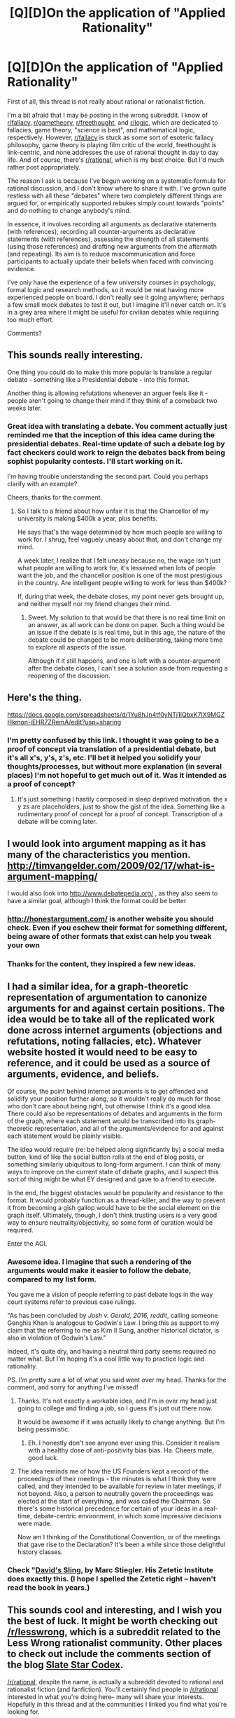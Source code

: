 #+TITLE: [Q][D]On the application of "Applied Rationality"

* [Q][D]On the application of "Applied Rationality"
:PROPERTIES:
:Author: Cdmbr
:Score: 13
:DateUnix: 1426605640.0
:DateShort: 2015-Mar-17
:END:
First of all, this thread is not really about rational or rationalist fiction.

I'm a bit afraid that I may be posting in the wrong subreddit. I know of [[/r/fallacy][r/fallacy]], [[/r/gametheory][r/gametheory]], [[/r/freethought][r/freethought]], and [[/r/logic][r/logic]], which are dedicated to fallacies, game theory, "science is best", and mathematical logic, respectively. However, [[/r/fallacy][r/fallacy]] is stuck as some sort of esoteric fallacy philosophy, game theory is playing film critic of the world, freethought is link-centric, and none addresses the use of rational thought in day to day life. And of course, there's [[/r/rational][r/rational]], which is my best choice. But I'd much rather post appropriately.

The reason I ask is because I've begun working on a systematic formula for rational discussion, and I don't know where to share it with. I've grown quite restless with all these "debates" where two completely different things are argued for, or empirically supported rebukes simply count towards "points" and do nothing to change anybody's mind.

In essence, it involves recording all arguments as declarative statements (with references), recording all counter-arguments as declarative statements (with references), assessing the strength of all statements (using those references) and drafting new arguments from the aftermath (and repeating). Its aim is to reduce miscommunication and force participants to actually update their beliefs when faced with convincing evidence.

I've only have the experience of a few university courses in psychology, formal logic and research methods, so it would be neat having more experienced people on board. I don't really see it going anywhere; perhaps a few small mock debates to test it out, but I imagine it'll never catch on. It's in a grey area where it might be useful for civilian debates while requiring too much effort.

Comments?


** This sounds really interesting.

One thing you could do to make this more popular is translate a regular debate - something like a Presidential debate - into this format.

Another thing is allowing refutations whenever an arguer feels like it - people aren't going to change their mind if they think of a comeback two weeks later.
:PROPERTIES:
:Author: Someone-Else-Else
:Score: 9
:DateUnix: 1426610956.0
:DateShort: 2015-Mar-17
:END:

*** Great idea with translating a debate. You comment actually just reminded me that the inception of this idea came during the presidential debates. Real-time update of such a debate log by fact checkers could work to reign the debates back from being sophist popularity contests. I'll start working on it.

I'm having trouble understanding the second part. Could you perhaps clarify with an example?

Cheers, thanks for the comment.
:PROPERTIES:
:Author: Cdmbr
:Score: 3
:DateUnix: 1426637842.0
:DateShort: 2015-Mar-18
:END:

**** So I talk to a friend about how unfair it is that the Chancellor of my university is making $400k a year, plus benefits.

He says that's the wage determined by how much people are willing to work for. I shrug, feel vaguely uneasy about that, and don't change my mind.

A week later, I realize that I felt uneasy because no, the wage isn't just what people are willing to work for, it's lessened when lots of people want the job, and the chancellor position is one of the most prestigious in the country. Are intelligent people willing to work for less than $400k?

If, during that week, the debate closes, my point never gets brought up, and neither myself nor my friend changes their mind.
:PROPERTIES:
:Author: Someone-Else-Else
:Score: 1
:DateUnix: 1426640805.0
:DateShort: 2015-Mar-18
:END:

***** Sweet. My solution to that would be that there is no real time limit on an answer, as all work can be done on paper. Such a thing would be an issue if the debate is is real time, but in this age, the nature of the debate could be changed to be more deliberating, taking more time to explore all aspects of the issue.

Although if it still happens, and one is left with a counter-argument after the debate closes, I can't see a solution aside from requesting a reopening of the discussion.
:PROPERTIES:
:Author: Cdmbr
:Score: 2
:DateUnix: 1426641667.0
:DateShort: 2015-Mar-18
:END:


** Here's the thing.

[[https://docs.google.com/spreadsheets/d/1Yu8hJn4tf0yNTj1IQbxK7IX9MGZHkmon-iEHR7ZRemA/edit?usp=sharing]]
:PROPERTIES:
:Author: Cdmbr
:Score: 3
:DateUnix: 1426607444.0
:DateShort: 2015-Mar-17
:END:

*** I'm pretty confused by this link. I thought it was going to be a proof of concept via translation of a presidential debate, but it's all x's, y's, z's, etc. I'll bet it helped you solidify your thoughts/processes, but without more explanation (in several places) I'm not hopeful to get much out of it. Was it intended as a proof of concept?
:PROPERTIES:
:Author: Ty-Guy9
:Score: 1
:DateUnix: 1426772892.0
:DateShort: 2015-Mar-19
:END:

**** It's just something I hastily composed in sleep deprived motivation. the x y zs are placeholders, just to show the gist of the idea. Something like a rudimentary proof of concept for a proof of concept. Transcription of a debate will be coming later.
:PROPERTIES:
:Author: Cdmbr
:Score: 1
:DateUnix: 1426776712.0
:DateShort: 2015-Mar-19
:END:


** I would look into argument mapping as it has many of the characteristics you mention. [[http://timvangelder.com/2009/02/17/what-is-argument-mapping/]]

I would also look into [[http://www.debatepedia.org/]] , as they also seem to have a similar goal, although I think the format could be better
:PROPERTIES:
:Author: Khaos1125
:Score: 3
:DateUnix: 1426690667.0
:DateShort: 2015-Mar-18
:END:

*** [[http://honestargument.com/]] is another website you should check. Even if you eschew their format for something different, being aware of other formats that exist can help you tweak your own
:PROPERTIES:
:Author: Khaos1125
:Score: 3
:DateUnix: 1426690963.0
:DateShort: 2015-Mar-18
:END:


*** Thanks for the content, they inspired a few new ideas.
:PROPERTIES:
:Author: Cdmbr
:Score: 2
:DateUnix: 1426776992.0
:DateShort: 2015-Mar-19
:END:


** I had a similar idea, for a graph-theoretic representation of argumentation to canonize arguments for and against certain positions. The idea would be to take all of the replicated work done across internet arguments (objections and refutations, noting fallacies, etc). Whatever website hosted it would need to be easy to reference, and it could be used as a source of arguments, evidence, and beliefs.

Of course, the point behind internet arguments is to get offended and solidify your position further along, so it wouldn't really do much for those who don't care about being right, but otherwise I think it's a good idea. There could also be representations of debates and arguments in the form of the graph, where each statement would be transcribed into its graph-theoretic representation, and all of the arguments/evidence for and against each statement would be plainly visible.

The idea would require (re: be helped along significantly by) a social media button, kind of like the social button rolls at the end of blog posts, or something similarly ubiquitous to long-form argument. I can think of many ways to improve on the current state of debate graphs, and I suspect this sort of thing might be what EY designed and gave to a friend to execute.

In the end, the biggest obstacles would be popularity and resistance to the format. It would probably function as a thread-killer, and the way to prevent it from becoming a gish gallop would have to be the social element on the graph itself. Ultimately, though, I don't think trusting users is a very good way to ensure neutrality/objectivity, so some form of curation would be required.

Enter the AGI.
:PROPERTIES:
:Author: Transfuturist
:Score: 2
:DateUnix: 1426619478.0
:DateShort: 2015-Mar-17
:END:

*** Awesome idea. I imagine that such a rendering of the arguments would make it easier to follow the debate, compared to my list form.

You gave me a vision of people referring to past debate logs in the way court systems refer to previous case rulings.

"As has been concluded by /Josh v. Gerald, 2016, reddit/, calling someone Genghis Khan is analogous to Godwin's Law. I bring this as support to my claim that the referring to me as Kim Il Sung, another historical dictator, is also in violation of Godwin's Law."

Indeed, it's quite dry, and having a neutral third party seems required no matter what. But I'm hoping it's a cool little way to practice logic and rationality.

PS. I'm pretty sure a lot of what you said went over my head. Thanks for the comment, and sorry for anything I've missed!
:PROPERTIES:
:Author: Cdmbr
:Score: 2
:DateUnix: 1426639262.0
:DateShort: 2015-Mar-18
:END:

**** Thanks. It's not exactly a workable idea, and I'm in over my head just going to college and finding a job, so I guess it's just out there now.

It would be awesome if it was actually likely to change anything. But I'm being pessimistic.
:PROPERTIES:
:Author: Transfuturist
:Score: 2
:DateUnix: 1426639593.0
:DateShort: 2015-Mar-18
:END:

***** Eh. I honestly don't see anyone ever using this. Consider it realism with a healthy dose of anti-positivity bias bias. Ha. Cheers mate, good luck.
:PROPERTIES:
:Author: Cdmbr
:Score: 2
:DateUnix: 1426639912.0
:DateShort: 2015-Mar-18
:END:


**** The idea reminds me of how the US Founders kept a record of the proceedings of their meetings - the minutes is what I think they were called, and they intended to be available for review in later meetings, if not beyond. Also, a person to neutrally govern the proceedings was elected at the start of everything, and was called the Chairman. So there's some historical precedence for certain of your ideas in a real-time, debate-centric environment, in which some impressive decisions were made.

Now am I thinking of the Constitutional Convention, or of the meetings that gave rise to the Declaration? It's been a while since those delightful history classes.
:PROPERTIES:
:Author: Ty-Guy9
:Score: 1
:DateUnix: 1426773461.0
:DateShort: 2015-Mar-19
:END:


*** Check "[[http://www.goodreads.com/book/show/3064877-david-s-sling][David's Sling]], by Marc Stiegler. His Zetetic Institute does exactly this. (I hope I spelled the Zetetic right -- haven't read the book in years.)
:PROPERTIES:
:Author: eaglejarl
:Score: 1
:DateUnix: 1426767926.0
:DateShort: 2015-Mar-19
:END:


** This sounds cool and interesting, and I wish you the best of luck. It might be worth checking out [[/r/lesswrong]], which is a subreddit related to the Less Wrong rationalist community. Other places to check out include the comments section of the blog [[http://slatestarcodex.com/][Slate Star Codex]].

[[/r/rational]], despite the name, is actually a subreddit devoted to rational and rationalist fiction (and fanfiction). You'll certainly find people in [[/r/rational]] interested in what you're doing here-- many will share your interests. Hopefully in this thread and at the communities I linked you find what you're looking for.

All that being said, I will be downvoting this post to reduce its visibility on this subreddit. I wish to discourage divergence from the core goal of [[/r/rational][r/rational]] , even when I think the thread is good, like this one is.
:PROPERTIES:
:Author: blazinghand
:Score: 2
:DateUnix: 1426640812.0
:DateShort: 2015-Mar-18
:END:

*** Thanks! Lesswrong seems to be the subreddit I was looking for.

I know, [[/r/rational]] is my favourite subreddit. And I'm cool with the downvote, I can see that it's a valid reason. Cheers!
:PROPERTIES:
:Author: Cdmbr
:Score: 2
:DateUnix: 1426641913.0
:DateShort: 2015-Mar-18
:END:


** A quick look at a few of the references others have mentioned gave me a sense of the importance of including the basics in your schema, such as: descriptions, related assumptions, and discussions of relevance/significance for points and supporting/counter points.

If you don't mind flash games, I recommend taking [[http://socratesjones.com/game.html][Socrates Jones: Pro Philosopher]] (a creative little introduction to philosophy) as an example of a basic system for offering meaningful choices in a debate. The character has these choices:

- Ask for Clarification

- Question Relevance

- Press for Backing

- Challenge with a Counterstatement

The game focuses on proving the opponent wrong, which makes for an interesting game but isn't usual ideal otherwise. The choice framework I listed above should be adapted to a descriptive/explorative purpose and a multiple-PC setting:

- Add/request further clarification/references/links

- Confirm/question relevance

- Offer/request supporting evidence

- Offer/request evidence to the contrary
:PROPERTIES:
:Author: Ty-Guy9
:Score: 1
:DateUnix: 1426780109.0
:DateShort: 2015-Mar-19
:END:


** [[/r/rationalism]] needs more submitters and content!
:PROPERTIES:
:Score: 1
:DateUnix: 1426824956.0
:DateShort: 2015-Mar-20
:END:

*** Oh sweet, didn't notice that subreddit. I'll make sure to update on there.
:PROPERTIES:
:Author: Cdmbr
:Score: 2
:DateUnix: 1426862399.0
:DateShort: 2015-Mar-20
:END:
